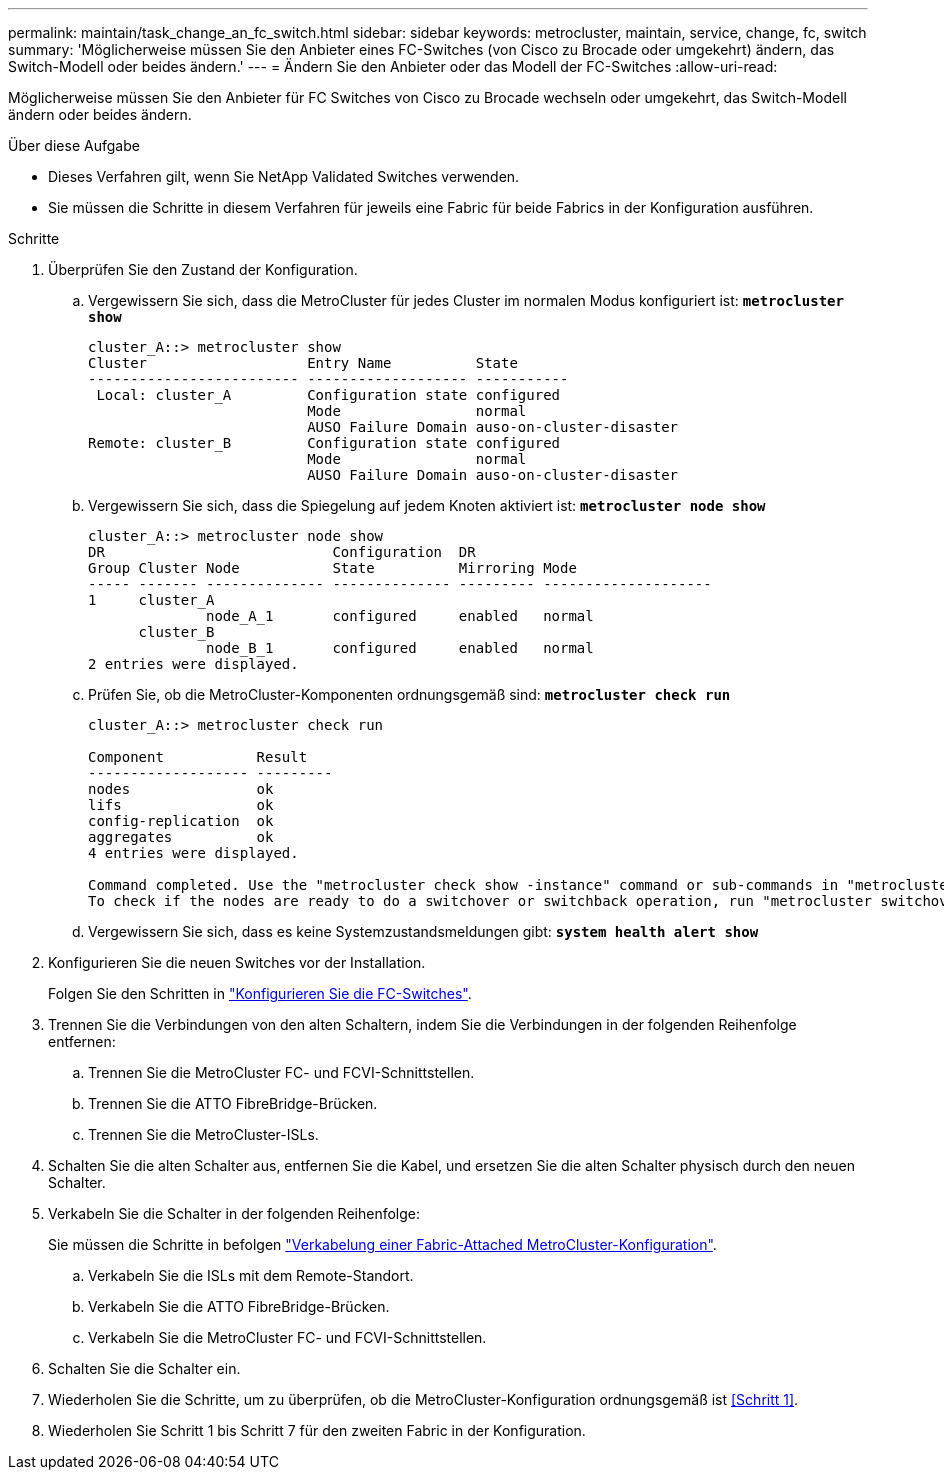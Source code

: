 ---
permalink: maintain/task_change_an_fc_switch.html 
sidebar: sidebar 
keywords: metrocluster, maintain, service, change, fc, switch 
summary: 'Möglicherweise müssen Sie den Anbieter eines FC-Switches (von Cisco zu Brocade oder umgekehrt) ändern, das Switch-Modell oder beides ändern.' 
---
= Ändern Sie den Anbieter oder das Modell der FC-Switches
:allow-uri-read: 


[role="lead"]
Möglicherweise müssen Sie den Anbieter für FC Switches von Cisco zu Brocade wechseln oder umgekehrt, das Switch-Modell ändern oder beides ändern.

.Über diese Aufgabe
* Dieses Verfahren gilt, wenn Sie NetApp Validated Switches verwenden.
* Sie müssen die Schritte in diesem Verfahren für jeweils eine Fabric für beide Fabrics in der Konfiguration ausführen.


.Schritte
. [[Step_1,Step 1]]Überprüfen Sie den Zustand der Konfiguration.
+
.. Vergewissern Sie sich, dass die MetroCluster für jedes Cluster im normalen Modus konfiguriert ist: `*metrocluster show*`
+
[listing]
----
cluster_A::> metrocluster show
Cluster                   Entry Name          State
------------------------- ------------------- -----------
 Local: cluster_A         Configuration state configured
                          Mode                normal
                          AUSO Failure Domain auso-on-cluster-disaster
Remote: cluster_B         Configuration state configured
                          Mode                normal
                          AUSO Failure Domain auso-on-cluster-disaster
----
.. Vergewissern Sie sich, dass die Spiegelung auf jedem Knoten aktiviert ist: `*metrocluster node show*`
+
[listing]
----
cluster_A::> metrocluster node show
DR                           Configuration  DR
Group Cluster Node           State          Mirroring Mode
----- ------- -------------- -------------- --------- --------------------
1     cluster_A
              node_A_1       configured     enabled   normal
      cluster_B
              node_B_1       configured     enabled   normal
2 entries were displayed.
----
.. Prüfen Sie, ob die MetroCluster-Komponenten ordnungsgemäß sind: `*metrocluster check run*`
+
[listing]
----
cluster_A::> metrocluster check run

Component           Result
------------------- ---------
nodes               ok
lifs                ok
config-replication  ok
aggregates          ok
4 entries were displayed.

Command completed. Use the "metrocluster check show -instance" command or sub-commands in "metrocluster check" directory for detailed results.
To check if the nodes are ready to do a switchover or switchback operation, run "metrocluster switchover -simulate" or "metrocluster switchback -simulate", respectively.
----
.. Vergewissern Sie sich, dass es keine Systemzustandsmeldungen gibt: `*system health alert show*`


. Konfigurieren Sie die neuen Switches vor der Installation.
+
Folgen Sie den Schritten in link:../install-fc/concept-configure-fc-switches.html["Konfigurieren Sie die FC-Switches"].

. Trennen Sie die Verbindungen von den alten Schaltern, indem Sie die Verbindungen in der folgenden Reihenfolge entfernen:
+
.. Trennen Sie die MetroCluster FC- und FCVI-Schnittstellen.
.. Trennen Sie die ATTO FibreBridge-Brücken.
.. Trennen Sie die MetroCluster-ISLs.


. Schalten Sie die alten Schalter aus, entfernen Sie die Kabel, und ersetzen Sie die alten Schalter physisch durch den neuen Schalter.
. Verkabeln Sie die Schalter in der folgenden Reihenfolge:
+
Sie müssen die Schritte in befolgen link:../install-fc/task_configure_the_mcc_hardware_components_fabric.html["Verkabelung einer Fabric-Attached MetroCluster-Konfiguration"].

+
.. Verkabeln Sie die ISLs mit dem Remote-Standort.
.. Verkabeln Sie die ATTO FibreBridge-Brücken.
.. Verkabeln Sie die MetroCluster FC- und FCVI-Schnittstellen.


. Schalten Sie die Schalter ein.
. Wiederholen Sie die Schritte, um zu überprüfen, ob die MetroCluster-Konfiguration ordnungsgemäß ist <<Schritt 1>>.
. Wiederholen Sie Schritt 1 bis Schritt 7 für den zweiten Fabric in der Konfiguration.

